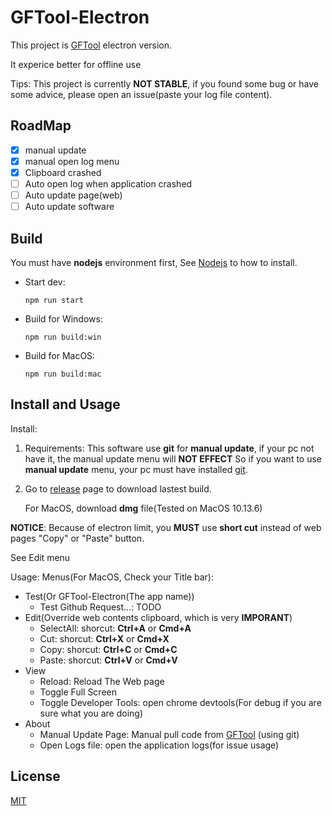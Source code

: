 * GFTool-Electron

This project is [[https://github.com/hycdes/GFTool][GFTool]] electron version.

It experice better for offline use

Tips:
This project is currently *NOT STABLE*, if you found some bug or have some
advice, please open an issue(paste your log file content).

** RoadMap

  - [X] manual update
  - [X] manual open log menu
  - [X] Clipboard crashed
  - [ ] Auto open log when application crashed
  - [ ] Auto update page(web)
  - [ ] Auto update software

** Build
   You must have *nodejs* environment first, See [[https://nodejs.org/en/][Nodejs]] to how to install.

   - Start dev:
     #+begin_src shell
       npm run start
     #+end_src

   - Build for Windows:
     #+begin_src shell
       npm run build:win
     #+end_src

   - Build for MacOS:
     #+begin_src shell
       npm run build:mac
     #+end_src

** Install and Usage

   Install: 
   1. Requirements:
      This software use *git* for *manual update*, if your pc not have it, the manual update menu will *NOT EFFECT*
      So if you want to use *manual update* menu, your pc must have installed [[https://git-scm.com/][git]].

   2. Go to [[https://github.com/Kreedzt/GFTool-Electron/releases][release]] page to download lastest build.
      # For windows, download *exe* file,
      For MacOS, download *dmg* file(Tested on MacOS 10.13.6)

      
   *NOTICE*: Because of electron limit, you *MUST* use *short cut* instead of
   web pages "Copy" or "Paste" button. 
   
   See Edit menu

   Usage:
   Menus(For MacOS, Check your Title bar):
   - Test(Or GFTool-Electron(The app name))
     + Test Github Request...: TODO
   - Edit(Override web contents clipboard, which is very *IMPORANT*)
     + SelectAll: shorcut: *Ctrl+A* or *Cmd+A*
     + Cut: shorcut: *Ctrl+X* or *Cmd+X*
     + Copy: shorcut: *Ctrl+C* or *Cmd+C*
     + Paste: shorcut: *Ctrl+V* or *Cmd+V*
   - View
     + Reload: Reload The Web page
     + Toggle Full Screen
     + Toggle Developer Tools: open chrome devtools(For debug if you are sure
       what you are doing)
   - About
     + Manual Update Page: Manual pull code from [[https://github.com/hycdes/GFTool][GFTool]] (using git)
     + Open Logs file: open the application logs(for issue usage)

** License
   [[https://github.com/Kreedzt/GFTool-Electron/blob/master/LICENSE][MIT]]
